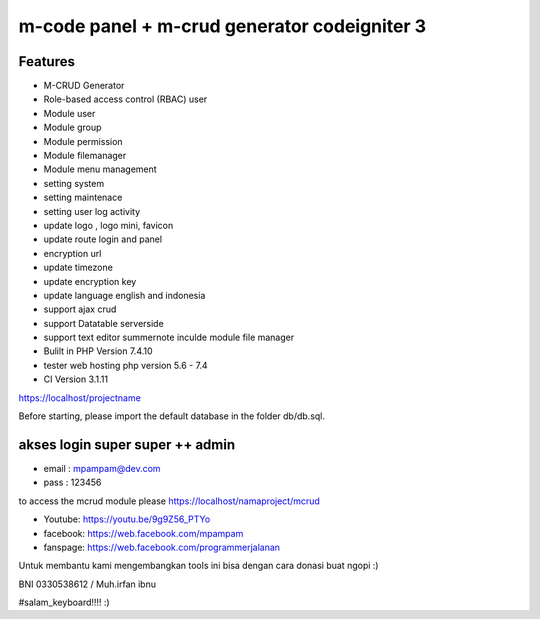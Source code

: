 ###################
m-code panel + m-crud generator codeigniter 3
###################

**************************
Features
**************************

- M-CRUD Generator
- Role-based access control (RBAC) user
- Module user
- Module group
- Module permission
- Module filemanager
- Module menu management
- setting system
- setting maintenace
- setting user log activity
- update logo , logo mini, favicon
- update route login and panel
- encryption url
- update timezone
- update encryption key
- update language english and indonesia
- support ajax crud
- support Datatable serverside
- support text editor summernote inculde module file manager
- Bulilt in PHP Version 7.4.10
- tester web hosting php version 5.6 - 7.4
- CI Version 3.1.11



https://localhost/projectname

Before starting, please import the default database in the folder db/db.sql.

*******
akses login super super ++ admin
*******
- email : mpampam@dev.com
- pass : 123456


to access the mcrud module please https://localhost/namaproject/mcrud

- Youtube: https://youtu.be/9g9Z56_PTYo

- facebook: https://web.facebook.com/mpampam

- fanspage: https://web.facebook.com/programmerjalanan




Untuk membantu kami mengembangkan tools ini bisa dengan cara donasi buat ngopi  :)

BNI 0330538612 / Muh.irfan ibnu


#salam_keyboard!!!! :)
